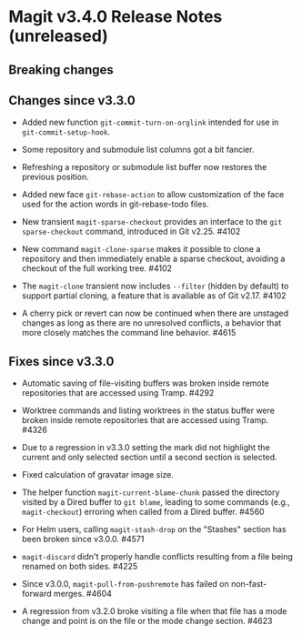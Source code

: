 * Magit v3.4.0 Release Notes (unreleased)
** Breaking changes
** Changes since v3.3.0

- Added new function ~git-commit-turn-on-orglink~ intended for use in
  ~git-commit-setup-hook~.

- Some repository and submodule list columns got a bit fancier.

- Refreshing a repository or submodule list buffer now restores the
  previous position.

- Added new face ~git-rebase-action~ to allow customization of the face
  used for the action words in git-rebase-todo files.

- New transient ~magit-sparse-checkout~ provides an interface to the
  ~git sparse-checkout~ command, introduced in Git v2.25.  #4102

- New command ~magit-clone-sparse~ makes it possible to clone a
  repository and then immediately enable a sparse checkout, avoiding a
  checkout of the full working tree.  #4102

- The ~magit-clone~ transient now includes ~--filter~ (hidden by
  default) to support partial cloning, a feature that is available as
  of Git v2.17.  #4102

- A cherry pick or revert can now be continued when there are unstaged
  changes as long as there are no unresolved conflicts, a behavior
  that more closely matches the command line behavior.  #4615

** Fixes since v3.3.0

- Automatic saving of file-visiting buffers was broken inside remote
  repositories that are accessed using Tramp.  #4292

- Worktree commands and listing worktrees in the status buffer were
  broken inside remote repositories that are accessed using Tramp.
  #4326

- Due to a regression in v3.3.0 setting the mark did not highlight the
  current and only selected section until a second section is selected.

- Fixed calculation of gravatar image size.

- The helper function ~magit-current-blame-chunk~ passed the directory
  visited by a Dired buffer to ~git blame~, leading to some commands
  (e.g., ~magit-checkout~) erroring when called from a Dired buffer.
  #4560

- For Helm users, calling ~magit-stash-drop~ on the "Stashes" section
  has been broken since v3.0.0.  #4571

- ~magit-discard~ didn't properly handle conflicts resulting from a
  file being renamed on both sides.  #4225

- Since v3.0.0, ~magit-pull-from-pushremote~ has failed on
  non-fast-forward merges.  #4604

- A regression from v3.2.0 broke visiting a file when that file has a
  mode change and point is on the file or the mode change section.
  #4623
